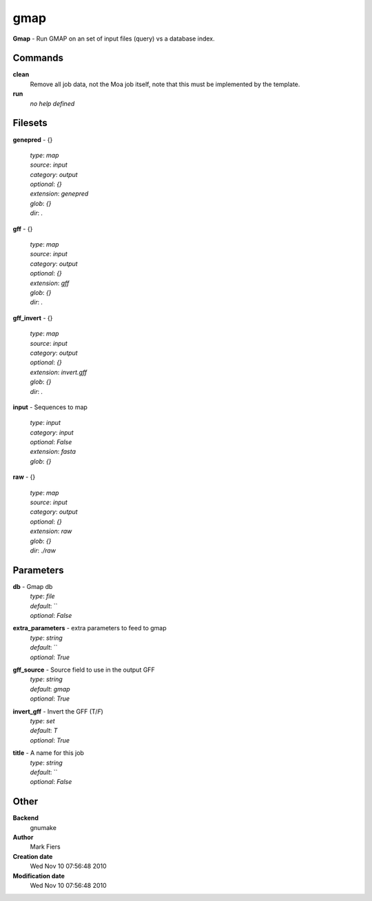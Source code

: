 gmap
------------------------------------------------

**Gmap** - Run GMAP on an set of input files (query) vs a database index.

Commands
~~~~~~~~

**clean**
  Remove all job data, not the Moa job itself, note that this must be implemented by the template.


**run**
  *no help defined*





Filesets
~~~~~~~~




**genepred** - {}

  | *type*: `map`
  | *source*: `input`
  | *category*: `output`
  | *optional*: `{}`
  | *extension*: `genepred`
  | *glob*: `{}`
  | *dir*: `.`







**gff** - {}

  | *type*: `map`
  | *source*: `input`
  | *category*: `output`
  | *optional*: `{}`
  | *extension*: `gff`
  | *glob*: `{}`
  | *dir*: `.`







**gff_invert** - {}

  | *type*: `map`
  | *source*: `input`
  | *category*: `output`
  | *optional*: `{}`
  | *extension*: `invert.gff`
  | *glob*: `{}`
  | *dir*: `.`







**input** - Sequences to map

  | *type*: `input`
  | *category*: `input`
  | *optional*: `False`
  | *extension*: `fasta`
  | *glob*: `{}`







**raw** - {}

  | *type*: `map`
  | *source*: `input`
  | *category*: `output`
  | *optional*: `{}`
  | *extension*: `raw`
  | *glob*: `{}`
  | *dir*: `./raw`






Parameters
~~~~~~~~~~



**db** - Gmap db
  | *type*: `file`
  | *default*: ``
  | *optional*: `False`



**extra_parameters** - extra parameters to feed to gmap
  | *type*: `string`
  | *default*: ``
  | *optional*: `True`



**gff_source** - Source field to use in the output GFF
  | *type*: `string`
  | *default*: `gmap`
  | *optional*: `True`



**invert_gff** - Invert the GFF (T/*F*)
  | *type*: `set`
  | *default*: `T`
  | *optional*: `True`



**title** - A name for this job
  | *type*: `string`
  | *default*: ``
  | *optional*: `False`



Other
~~~~~

**Backend**
  gnumake
**Author**
  Mark Fiers
**Creation date**
  Wed Nov 10 07:56:48 2010
**Modification date**
  Wed Nov 10 07:56:48 2010



